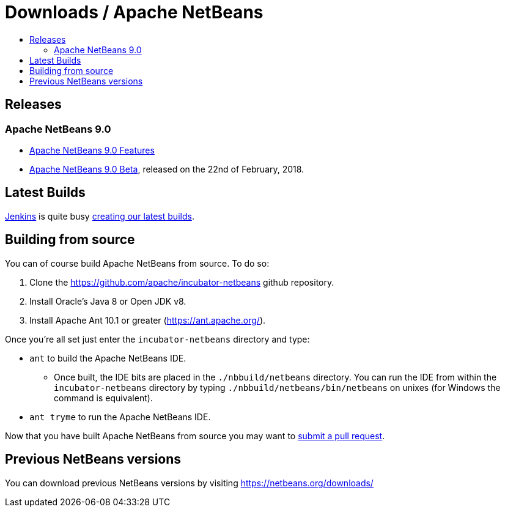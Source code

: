 ////
     Licensed to the Apache Software Foundation (ASF) under one
     or more contributor license agreements.  See the NOTICE file
     distributed with this work for additional information
     regarding copyright ownership.  The ASF licenses this file
     to you under the Apache License, Version 2.0 (the
     "License"); you may not use this file except in compliance
     with the License.  You may obtain a copy of the License at

       http://www.apache.org/licenses/LICENSE-2.0

     Unless required by applicable law or agreed to in writing,
     software distributed under the License is distributed on an
     "AS IS" BASIS, WITHOUT WARRANTIES OR CONDITIONS OF ANY
     KIND, either express or implied.  See the License for the
     specific language governing permissions and limitations
     under the License.
////
////

NOTE: 
See https://www.apache.org/dev/release-download-pages.html 
for important requirements for download pages for Apache projects.

////
= Downloads / Apache NetBeans
:jbake-type: page
:jbake-tags: download
:jbake-status: published
:keywords: Apache NetBeans download
:description: Apache NetBeans Download page
:toc: left
:toc-title:

[[releases]]
== Releases

=== Apache NetBeans 9.0

- link:nb90/[Apache NetBeans 9.0 Features]
- link:nb90/nb90-beta.html[Apache NetBeans 9.0 Beta], released on the 22nd of February, 2018.

[[latest]]
== Latest Builds

link:https://jenkins.io/index.html[Jenkins] is quite busy link:https://builds.apache.org/view/Incubator%20Projects/job/incubator-netbeans-release/lastSuccessfulBuild/artifact/[creating our latest builds].

[[source]]
== Building from source

You can of course build Apache NetBeans from source. To do so:

. Clone the https://github.com/apache/incubator-netbeans github repository.
. Install Oracle's Java 8 or Open JDK v8.
. Install Apache Ant 10.1 or greater (https://ant.apache.org/).

Once you're all set just enter the `incubator-netbeans` directory and type:

- `ant` to build the Apache NetBeans IDE.
  ** Once built, the IDE bits are placed in the `./nbbuild/netbeans` directory. You can run the IDE from within the `incubator-netbeans` directory by typing `./nbbuild/netbeans/bin/netbeans` on unixes (for Windows the command is equivalent).
- `ant tryme` to run the Apache NetBeans IDE.

Now that you have built Apache NetBeans from source you may want to link:/participate/submit-pr.html[submit a pull request].

[[previous]]
== Previous NetBeans versions

You can download previous NetBeans versions by visiting https://netbeans.org/downloads/

